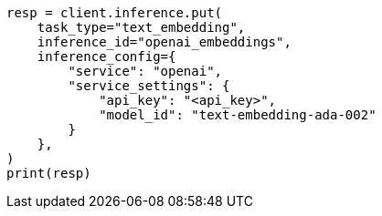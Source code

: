 // This file is autogenerated, DO NOT EDIT
// tab-widgets/inference-api/infer-api-task.asciidoc:89

[source, python]
----
resp = client.inference.put(
    task_type="text_embedding",
    inference_id="openai_embeddings",
    inference_config={
        "service": "openai",
        "service_settings": {
            "api_key": "<api_key>",
            "model_id": "text-embedding-ada-002"
        }
    },
)
print(resp)
----

